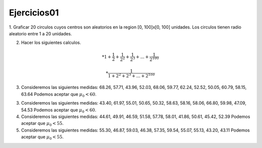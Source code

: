 Ejercicios01
============

1. Graficar 20 circulos cuyos centros son aleatorios en la region [0, 100]x[0, 100] unidades.
Los circulos tienen radio aleatorio entre 1 a 20 unidades.

2. Hacer los siguientes calculos.

.. math::

   * 1 + \frac{1}{2} + \frac{1}{2^2} + \frac{1}{2^3} + ... + \frac{1}{2^100} 

   * \frac{1}{1 + 2^2 + 2^3 + ... + 2^{1oo}}

3. Consideremos las siguientes medidas: 68.26, 57.71, 43.96, 52.03, 68.06, 59.77, 62.24, 52.52, 50.05, 60.79, 58.15, 63.64
   Podemos aceptar que :math:`\mu_0 < 60`.

3. Consideremos las siguientes medidas: 43.40, 61.97, 55.01, 50.65, 50.32, 58.63, 58.16, 58.06, 66.80, 59.98, 47.09, 54.53
   Podemos aceptar que :math:`\mu_0 < 60`.

4. Consideremos las siguientes medidas: 44.61, 49.91, 46.59, 51.58, 57.78, 58.01, 41.86, 50.61, 45.42, 52.39
   Podemos aceptar que :math:`\mu_0 < 55`.

5. Consideremos las siguientes medidas: 55.30, 46.87, 59.03, 46.38, 57.35, 59.54, 55.07, 55.13, 43.20, 43.11
   Podemos aceptar que :math:`\mu_0 < 55`.











